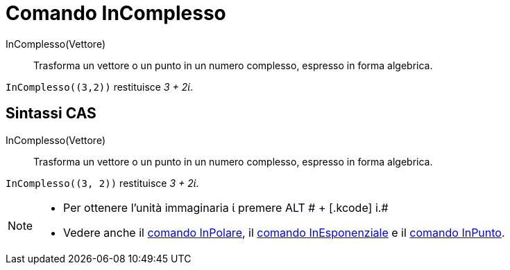 = Comando InComplesso

InComplesso(Vettore)::
  Trasforma un vettore o un punto in un numero complesso, espresso in forma algebrica.

[EXAMPLE]
====

`++InComplesso((3,2))++` restituisce _3 + 2ί_.

====

== Sintassi CAS

InComplesso(Vettore)::
  Trasforma un vettore o un punto in un numero complesso, espresso in forma algebrica.

[EXAMPLE]
====

`++InComplesso((3, 2))++` restituisce _3 + 2ί_.

====

[NOTE]
====

* Per ottenere l'unità immaginaria ί premere [.kcode]#ALT # + [.kcode]# i.#
* Vedere anche il xref:/commands/InPolare.adoc[comando InPolare], il xref:/commands/InEsponenziale.adoc[comando
InEsponenziale] e il xref:/commands/InPunto.adoc[comando InPunto].

====
